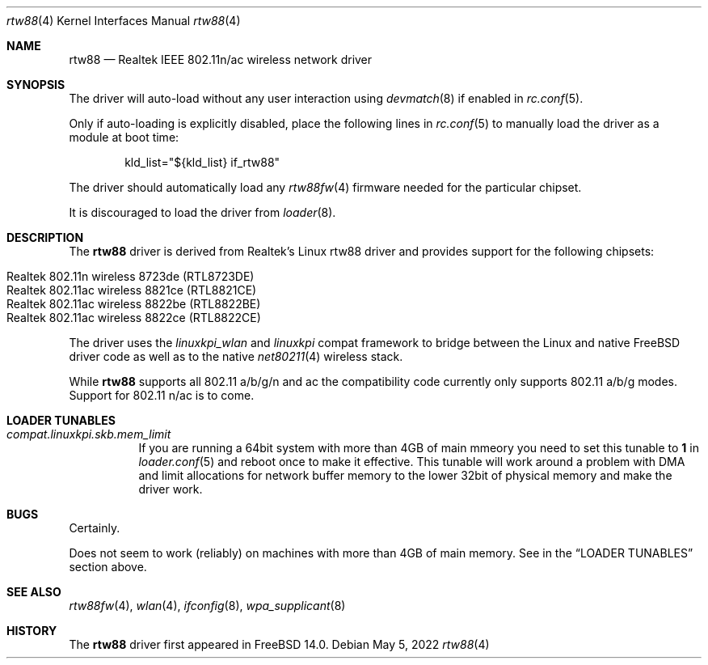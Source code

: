 .\"-
.\" Copyright (c) 2022 Bjoern A. Zeeb
.\"
.\" Redistribution and use in source and binary forms, with or without
.\" modification, are permitted provided that the following conditions
.\" are met:
.\" 1. Redistributions of source code must retain the above copyright
.\"    notice, this list of conditions and the following disclaimer.
.\" 2. Redistributions in binary form must reproduce the above copyright
.\"    notice, this list of conditions and the following disclaimer in the
.\"    documentation and/or other materials provided with the distribution.
.\"
.\" THIS SOFTWARE IS PROVIDED BY THE AUTHOR AND CONTRIBUTORS ``AS IS'' AND
.\" ANY EXPRESS OR IMPLIED WARRANTIES, INCLUDING, BUT NOT LIMITED TO, THE
.\" IMPLIED WARRANTIES OF MERCHANTABILITY AND FITNESS FOR A PARTICULAR PURPOSE
.\" ARE DISCLAIMED.  IN NO EVENT SHALL THE AUTHOR OR CONTRIBUTORS BE LIABLE
.\" FOR ANY DIRECT, INDIRECT, INCIDENTAL, SPECIAL, EXEMPLARY, OR CONSEQUENTIAL
.\" DAMAGES (INCLUDING, BUT NOT LIMITED TO, PROCUREMENT OF SUBSTITUTE GOODS
.\" OR SERVICES; LOSS OF USE, DATA, OR PROFITS; OR BUSINESS INTERRUPTION)
.\" HOWEVER CAUSED AND ON ANY THEORY OF LIABILITY, WHETHER IN CONTRACT, STRICT
.\" LIABILITY, OR TORT (INCLUDING NEGLIGENCE OR OTHERWISE) ARISING IN ANY WAY
.\" OUT OF THE USE OF THIS SOFTWARE, EVEN IF ADVISED OF THE POSSIBILITY OF
.\" SUCH DAMAGE.
.\"
.\" $FreeBSD$
.\"
.Dd May 5, 2022
.Dt rtw88 4
.Os
.Sh NAME
.Nm rtw88
.Nd Realtek IEEE 802.11n/ac wireless network driver
.Sh SYNOPSIS
The driver will auto-load without any user interaction using
.Xr devmatch 8
if enabled in
.Xr rc.conf 5 .
.Pp
Only if auto-loading is explicitly disabled, place the following
lines in
.Xr rc.conf 5
to manually load the driver as a module at boot time:
.Bd -literal -offset indent
kld_list="${kld_list} if_rtw88"
.Ed
.Pp
The driver should automatically load any
.Xr rtw88fw 4
firmware needed for the particular chipset.
.Pp
It is discouraged to load the driver from
.Xr loader 8 .
.Sh DESCRIPTION
The
.Nm
driver is derived from Realtek's Linux rtw88 driver and provides support for
the following chipsets:
.Pp
.Bl -tag -width Ds -offset indent -compact
.It Realtek 802.11n  wireless 8723de (RTL8723DE)
.It Realtek 802.11ac wireless 8821ce (RTL8821CE)
.It Realtek 802.11ac wireless 8822be (RTL8822BE)
.It Realtek 802.11ac wireless 8822ce (RTL8822CE)
.El
.Pp
The driver uses the
.\" No LinuxKPI man pages so no .Xr here.
.Em linuxkpi_wlan
and
.Em linuxkpi
compat framework to bridge between the Linux and
native FreeBSD driver code as well as to the native
.Xr net80211 4
wireless stack.
.Pp
While
.Nm
supports all 802.11 a/b/g/n and ac
the compatibility code currently only supports 802.11 a/b/g modes.
Support for 802.11 n/ac is to come.
.Sh LOADER TUNABLES
.Bl -tag -width indent
.It Va compat.linuxkpi.skb.mem_limit
If you are running a 64bit system with more than 4GB of main mmeory
you need to set this tunable to
.Sy 1
in
.Xr loader.conf 5
and reboot once to make it effective.
This tunable will work around a problem with DMA and limit allocations
for network buffer memory to the lower 32bit of physical memory and
make the driver work.
.El
.Sh BUGS
Certainly.
.Pp
Does not seem to work (reliably) on machines with more than 4GB of
main memory.
See in the
.Sx LOADER TUNABLES
section above.
.Sh SEE ALSO
.Xr rtw88fw 4 ,
.Xr wlan 4 ,
.Xr ifconfig 8 ,
.Xr wpa_supplicant 8
.Sh HISTORY
The
.Nm
driver first appeared in
.Fx 14.0 .
